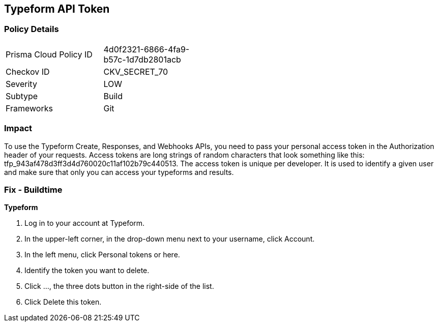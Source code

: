 == Typeform API Token


=== Policy Details 

[width=45%]
[cols="1,1"]
|=== 
|Prisma Cloud Policy ID 
| 4d0f2321-6866-4fa9-b57c-1d7db2801acb

|Checkov ID 
|CKV_SECRET_70

|Severity
|LOW

|Subtype
|Build

|Frameworks
|Git

|=== 



=== Impact
To use the Typeform Create, Responses, and Webhooks APIs, you need to pass your personal access token in the Authorization header of your requests.
Access tokens are long strings of random characters that look something like this: tfp_943af478d3ff3d4d760020c11af102b79c440513.
The access token is unique per developer.
It is used to identify a given user and make sure that only you can access your typeforms and results.

=== Fix - Buildtime


*Typeform* 



. Log in to your account at Typeform.

. In the upper-left corner, in the drop-down menu next to your username, click Account.

. In the left menu, click Personal tokens or here.

. Identify the token you want to delete.

. Click ..., the three dots button in the right-side of the list.

. Click Delete this token.
